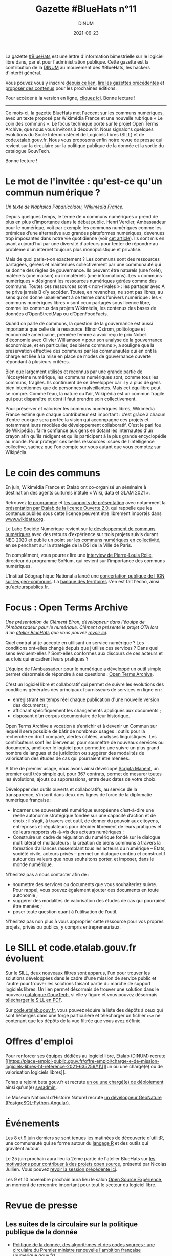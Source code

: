 #+title: Gazette #BlueHats n°11
#+date: 2021-06-23
#+author: DINUM
#+layout: post
#+draft: false
#+options: toc:nil num:nil H:4 ^:nil pri:t html-postamble:nil html-preamble:nil
#+html_head: <link rel="stylesheet" type="text/css" href="style.css" />

#+begin_center
La gazette [[https://disic.github.io/gazette-bluehats/][#BlueHats]] est une lettre d'information bimestrielle sur le
logiciel libre dans, par et pour l'administration publique. Cette
gazette est la contribution de la [[https://www.numerique.gouv.fr/][DINUM]] au mouvement des #BlueHats,
les hackers d'intérêt général.

Vous pouvez vous y inscrire [[https://infolettres.etalab.gouv.fr/subscribe/bluehats@mail.etalab.studio][depuis ce lien]], [[https://disic.github.io/gazette-bluehats/][lire les gazettes
précédentes]] et [[https://github.com/DISIC/gazette-bluehats/issues/new/choose][proposer des contenus]] pour les prochaines éditions.

Pour accéder à la version en ligne, [[https://disic.github.io/gazette-bluehats/gazette_bluehat_11/][cliquez ici]].  Bonne lecture !
-----
#+end_center

Ce mois-ci, la gazette BlueHats met l'accent sur les communs
numériques, avec un texte proposé par Wikimédia France et une nouvelle
rubrique « Le coin des communs ».  Le focus technique porte sur le
projet Open Terms Archive, que nous vous invitons à découvrir.  Nous
signalons quelques évolutions du Socle Interministériel de Logiciels
libres (SILL) et de code.etalab.gouv.fr.  Nous vous proposons enfin
notre revue de presse qui revient sur la circulaire sur la politique
publique de la donnée et la sortie du catalogue GouvTech.

Bonne lecture !

* Le mot de l'invitée : qu'est-ce qu'un commun numérique ?

/Un texte de Naphsica Papanicolaou, [[https://www.wikimedia.fr/][Wikimédia France]]./

Depuis quelques temps, le terme de « communs numériques » prend de
plus en plus d’importance dans le débat public.  Henri Verdier,
Ambassadeur pour le numérique, voit par exemple les communs numériques
comme les prémices d’une alternative aux grandes plateformes
numériques, devenues trop imposantes dans notre vie quotidienne (voir
[[https://portail-ie.fr/analysis/2937/les-communs-numeriques-solution-pour-une-autonomie-strategique-francaise-et-europeenne-durable][cet article]]).  Ils sont mis en avant aujourd’hui par une diversité
d'acteurs pour tenter de répondre au problème d’un internet toujours
plus monopolistique et privatisé.

Mais de quoi parle-t-on exactement ? Les communs sont des ressources
partagées, gérées et maintenues collectivement par une communauté qui
se donne des règles de gouvernance. Ils peuvent être naturels (une
forêt), matériels (une maison) ou immatériels (une informations).  Les
« communs numériques » désignent les ressources numériques gérées
comme des communs.  Toutes ces ressources sont « non-rivales » : les
partager avec A ne prive jamais B d’y accéder.  Toutes, en revanches,
ne sont pas libres, au sens qu’on donne usuellement à ce terme dans
l’univers numérique : les « communs numériques libres » sont ceux
partagés sous licence libre, comme les contenus des projets Wikimédia,
les contenus des bases de données d’OpenStreetMap ou d’OpenFoodFacts.

Quand on parle de communs, la question de la gouvernance est aussi
importante que celle de la ressource.  Elinor Ostrom, politologue et
économiste américaine, première femme a avoir reçu le prix Nobel
d'économie avec Olivier Williamson « pour son analyse de la
gouvernance économique, et en particulier, des biens communs », a
souligné que la préservation effective des communs par les communautés
qui en ont la charge est liée à la mise en place de modes de
gouvernance ouverte répondant à plusieurs critères. 

Bien que largement utilisés et reconnus par une grande partie de
l'écosytème numérique, les communs numériques sont, comme tous les
communs, fragiles. Ils continuent de se développer car il y a plus de
gens bien intentionnés que de personnes malveillantes. Mais cet
équilibre peut se rompre. Comme l’eau, la nature ou l’air, Wikipédia
est un commun fragile qui peut disparaître et dont il faut prendre
soin collectivement.

Pour préserver et valoriser les communs numériques libres, Wikimédia
France estime que chaque contributeur est important : c’est grâce à
chacun d’entre eux que sera portée la vision qui accompagne ces
projets et notamment leurs modèles de développement
collaboratif. C’est le pari fou de Wikipédia : faire confiance aux
gens en dotant les internautes d'un crayon afin qu'ils rédigent et
qu'ils participent à la plus grande encyclopédie au monde. Pour
protéger ces belles ressources issues de l’intelligence collective,
sachez que l'on compte sur vous autant que vous comptez sur Wikipédia.

* Le coin des communs

En juin, Wikimédia France et Etalab ont co-organisé un séminaire à
destination des agents culturels intitulé « Wiki, data et GLAM 2021 ».

Retrouvez [[https://www.wikimedia.fr/webinaire-wiki-data-glam-2021-etalab/][le programme]] et [[https://meta.wikimedia.org/wiki/Webinaire_wiki,_data_et_GLAM_2021/Documentation][les supports de présentation]] avec notamment
la [[https://speakerdeck.com/bluehats/presentation-de-la-licence-ouverte-2-dot-0][présentation par Etalab de la licence Ouverte 2.0]], qui rappelle que
les contenus publiés sous cette licence peuvent être librement
importés dans [[https://www.wikidata.org][www.wikidata.org]].

Le Labo Société Numérique revient sur [[https://labo.societenumerique.gouv.fr/2021/06/04/developpement-de-communs-numeriques-retours-dexperience-sur-3-projets-suivis-durant-nec-2020/][le développement de communs
numériques]] avec des retours d’expérience sur trois projets suivis
durant NEC 2020 et publie un point sur [[https://labo.societenumerique.gouv.fr/2021/04/26/strategie-communs-numerique-paris/][les communs numériques en
collectivité]], en se penchant sur la stratégie de la DSI de la Ville de
Paris.

En complément, vous pourrez lire une [[https://autrementautrement.com/2021/04/16/mettre-fin-au-desencastrement-entre-numerique-et-politique-publique/][interview de 
Pierre-Louis Rolle]], directeur du programme SoNum, qui revient sur
l'importance des communs numériques.

L'Institut Géographique National a lancé une [[https://www.ign.fr/participez-la-consultation-publique-sur-les-geo-communs][concertation publique de
l'IGN sur les géo-communs]].  La [[https://www.banquedesterritoires.fr/lign-consulte-sur-la-coproduction-de-donnees-geographiques][banque des territoires]] s'en est fait
l'écho, ainsi qu'[[https://www.acteurspublics.fr/articles/lign-amorce-son-virage-vers-les-communs-numeriques][acteurspublics.fr]].

* Focus : Open Terms Archive

/Une présentation de Clément Biron, développeur dans l'équipe de l'Ambassadeur pour le numérique. Clément a présenté le projet OTA lors d'un [[https://github.com/blue-hats/ateliers/blob/main/ateliers.org][atelier BlueHats]] que vous pouvez [[https://visio.incubateur.net/playback/presentation/2.0/playback.html?meetingId=9e1cec212d5b00a6edffdb255b00858adf5a647d-1620376802213][revoir ici]]./

Quel contrat ai-je accepté en utilisant un service numérique ? Les
conditions ont-elles changé depuis que j’utilise ces services ? Dans
quel sens évoluent-elles ? Sont-elles conformes aux discours de ces
acteurs et aux lois qui encadrent leurs pratiques ?

L'équipe de l'Ambassadeur pour le numérique a développé un outil
simple permet désormais de répondre à ces questions : [[https://opentermsarchive.org/fr][Open Terms
Archive]].

C'est un logiciel libre et collaboratif qui permet de suivre les
évolutions des conditions générales des principaux fournisseurs de
services en ligne en :

- enregistrant en temps réel chaque publication d'une nouvelle version des documents ;
- affichant spécifiquement les changements appliqués aux documents ;
- disposant d’un corpus documentaire de leur historique.

Open Terms Archive a vocation à s’enrichir et à devenir un Commun sur
lequel il sera possible de bâtir de nombreux usages : outils pour la
recherche en droit comparé, alertes ciblées, analyses linguistiques.
Les contributeurs sont les bienvenus, pour soumettre de nouveaux
services ou documents, améliorer le logiciel pour permettre une suivre
un plus grand nombre de langues et de juridiction ou suggérer des
modalités de valorisation des études de cas qui pourraient être
menées.

A titre de premier usage, nous avons ainsi développé [[https://disinfo.quaidorsay.fr/fr/open-terms-archive/scripta-manent?service=123Greetings&typeofdocument=Privacy+Policy][Scripta Manent]],
un premier outil très simple qui, pour 367 contrats, permet de mesurer
toutes les évolutions, ajouts ou suppressions, entre deux dates de
votre choix.

Développer des outils ouverts et collaboratifs, au service de la
transparence, s’inscrit dans deux des lignes de force de la diplomatie
numérique française :

- Incarner une souveraineté numérique européenne c’est-à-dire une réelle autonomie stratégique fondée sur une capacité d’action et de choix : il s’agit, à travers cet outil, de donner du pouvoir aux citoyens, entreprises et régulateurs pour décider librement de leurs pratiques et de leurs rapports vis-à-vis des acteurs numériques ;
- Construire un cadre de régulation du numérique fondé sur le dialogue multilatéral et multiacteurs : la création de biens communs à travers la formation d’alliances rassemblant tous les acteurs du numérique – Etats, société civile, acteurs privés – permet un dialogue continu et constructif autour des valeurs que nous souhaitons porter, et imposer, dans le monde numérique.

N’hésitez pas à nous contacter afin de :

- soumettre des services ou documents que vous souhaiteriez suivre. Pour rappel, vous pouvez également ajouter des documents en toute autonomie ;
- suggérer des modalités de valorisation des études de cas qui pourraient être menées ;
- poser toute question quant à l’utilisation de l’outil.

N’hésitez pas non plus à vous approprier cette ressource pour vos
propres projets, privés ou publics, y compris entrepreneuriaux.

* Le SILL et code.etalab.gouv.fr évoluent

Sur le SILL, deux nouveaux filtres sont apparus, l'un pour trouver les
solutions développées dans le cadre d'une mission de service public et
l'autre pour trouver les solutions faisant partie du marché de support
logiciels libres.  Un lien permet désormais de trouver une solution
dans le nouveau [[https://catalogue.numerique.gouv.fr/][catalogue GouvTech]], si elle y figure et vous pouvez
désormais [[https://www.mim-libre.fr/wp-content/uploads/2021/06/sill-2021.pdf][télécharger le SILL en PDF]].

Sur [[https://code.etalab.gouv.fr][code.etalab.gouv.fr]], vous pouvez réduire la liste des dépôts à
ceux qui sont hébergés dans une forge particulière et télécharger un
fichier =csv= ne contenant que les dépôts de la vue filtrée que vous
avez définie.

* Offres d'emploi

Pour renforcer ses équipes dédiées au logiciel libre, Etalab (DINUM)
recrute [[https://place-emploi-public.gouv.fr/offre-emploi/charge-e-de-mission-logiciels-libres-hf-reference-2021-635259/\]\]][un ou une chargé(e) ou de valorisation logiciels libres]].

Tchap a rejoint beta.gouv.fr et recrute [[https://beta.gouv.fr/recrutement/2021/06/15/charge.ou.chargee.de.deploiement.html][un ou une chargé(e) de
déploiement]] ainsi qu'un(e) [[https://beta.gouv.fr/recrutement/2021/06/15/tchap-devops.html][sysadmin]].

Le Museum National d'Histoire Naturel recrute [[https://www.patrinat.fr/sites/patrinat/files/atoms/files/2021/05/developpeur_web_python_projet_open-source_sur_la_biodiversite.pdf][un développeur GeoNature
(PostgreSQL-Python-Angular)]].

* Événements

Les 8 et 9 juin derniers se sont tenues les matinées de découverte
d'[[https://www.utilitr.org/conferences/decouverte-utilitr/][utilitR]], une communauté qui se forme autour du [[https://fr.wikipedia.org/wiki/R_(langage)][langage R]] et des
outils qui gravitent autour.

Le 25 juin prochain aura lieu la 2ème partie de l'atelier BlueHats sur
[[https://github.com/blue-hats/ateliers/blob/main/ateliers.org#25-juin--quelles-motivations-pour-contribuer-%C3%A0-des-projets-open-source--suite][les motivations pour contribuer à des projets open source]], présenté
par Nicolas Jullien.  Vous pouvez [[https://visio.incubateur.net/playback/presentation/2.0/playback.html?meetingId=9e1cec212d5b00a6edffdb255b00858adf5a647d-1617958857944][revoir la session précédente ici]].

Les 9 et 10 novembre prochain aura lieu le salon [[https://www.opensource-experience.com/][Open Source
Expérience]], un moment de rencontre important pour tout le secteur du
logiciel libre.

* Revue de presse

** Les suites de la circulaire sur la politique publique de la donnée

- [[https://www.numerique.gouv.fr/actualites/politique-donnee-algorithmes-et-codes-sources-une-circulaire-du-premier-ministre-renouvelle-ambition-francaise/][Politique de la donnée, des algorithmes et des codes sources : une circulaire du Premier ministre renouvelle l'ambition française]] (numerique.gouv.fr)
- [[https://www.acteurspublics.fr/articles/une-nouvelle-circulaire-relance-la-dynamique-douverture-des-donnees-et-codes-sources][Une nouvelle circulaire relance la dynamique d'ouverture des données et codes sources]] (acteurspublics.fr)
- [[https://www.cio-online.com/actualites/lire-une-circulaire-gouvernementale-precise-la-politique-publique-d-open-data-et-de-logiciel-libre-13154.html][Une circulaire gouvernementale précise la politique publique d'open data et de logiciel libre]] (cio-online.com)
- [[https://www.nextinpact.com/lebrief/46943/castex-signe-circulaire-pour-relancer-open-data-et-logiciels-libres][Castex signe une circulaire pour relancer l'open data et les logiciels libres]] (nextinpact.com)
- [[https://www.zdnet.fr/blogs/l-esprit-libre/circulaire-castex-creation-d-une-mission-logiciel-libre-et-communs-numeriques-a-la-dinum-39921871.htm][Circulaire Castex: création d'une mission logiciel libre et communs numériques à la DINUM]] (zdnet.fr)
- [[https://www.lemondeinformatique.fr/actualites/lire-le-gouvernement-etoffe-sa-politique-publique-d-open-data-et-logiciel-libre-82773.html][Le gouvernement étoffe sa politique publique d'open data et logiciel libre]] (lemondeinformatique.fr)
- [[https://www.lesechos.fr/tech-medias/hightech/la-france-a-la-relance-de-sa-politique-publique-de-la-donnee-1309868][La France à la relance de sa politique publique de la donnée]] (lesechos.fr)
  
** La DINUM lance le catalogue GouvTech

- [[https://www.numerique.gouv.fr/actualites/gouvtech-la-dinum-lance-un-catalogue-de-solutions-numeriques-utiles-aux-administrations/][GouvTech : la DINUM lance un catalogue de solutions numériques utiles aux administrations]] (numerique.gouv.fr)
- [[https://www.cio-online.com/actualites/lire-sabine-guillaume-cdm-label-dinum--la-phase-un-du-catalogue-gouvtech-est-a-but-pedagogique-13203.html][Sabine Guillaume (CdM Label, DINUM) : « la phase un du catalogue GouvTech est à but pédagogique »]] (cio-online.com)
- [[https://www.usinenouvelle.com/editorial/exclusif-l-etat-lance-un-catalogue-d-outils-numeriques-pour-le-service-public-a-partir-des-solutions-d-entreprises-francaises.N1093204][L'Etat lance un catalogue d'outils numériques pour le service public à partir des solutions d'entreprises françaises]] (usinenouvelle.com)
- [[https://www.archimag.com/demat-cloud/2021/05/18/la-dinum-partage-catalogue-gouvtech-en-faveur-administrations][La DINUM partage son catalogue GouvTech en faveur des administrations]] (archimag.com)
- [[https://www.lemondeinformatique.fr/actualites/lireamp-la-dinum-pousse-un-catalogue-d-applications-recommandees-82953.html][La Dinum pousse un catalogue d'applications recommandées]] (lemondeinformatique.fr)

** Du côté du secteur public français

- [[https://www.ouvrirlascience.fr/en-route-vers-louverture-des-codes-de-la-recherche/][Ouvrir la Science, en route vers l'ouverture des codes de la recherche]] (ouvrirlascience.fr)
- [[https://www.journaldunet.com/ebusiness/le-net/1502513-laure-lucchesi-etalab/]["Etalab doit contribuer à mettre à jour le logiciel de l'action publique"]] (journaldunet.com)
- [[https://www.recia.fr/2021/06/07/logiciels-libres-mutualisation-des-enjeux-forts-au-coeur-de-notre-groupement/][Recia.  Logiciels libres, mutualisation : des enjeux forts, au cœur de notre groupement]] (recia.fr)
- [[https://webinar.parsec.cloud/playback/presentation/2.0/playback.html?meetingId=100a6e6548ac7f217448041fbcc9a65efb5f32fd-1618400139812][Replay de l'événement Hub Open Source / secteur public du 14 avril]]
- [[https://www.numerama.com/tech/715233-pour-la-cnil-cest-clair-il-faut-lacher-les-google-docs-dans-lenseignement-superieur-et-la-recherche.html][Pour la Cnil, c'est clair : il faut lâcher les Google Docs dans l'enseignement supérieur et la recherche]] (numerama.com)
- [[https://www.cnil.fr/fr/la-cnil-appelle-evolutions-dans-utilisation-outils-collaboratifs-etatsuniens-enseignement-superieur-recherche][La CNIL appelle à des évolutions dans l'utilisation des outils collaboratifs étatsuniens pour l'enseignement supérieur et la recherche]] (cnil.fr)
- [[https://reseau.supdpo.fr/2021/05/21/tribune-suite-a-lavis-de-la-cnil-du-15-04-2021-relatif-aux-suites-collaboratives-for-education/][TRIBUNE -- Suite à la réponse de la CNIL du 15/04/2021 à la demande de conseil de la CPU et la CGE relative à l'utilisation des suites collaboratives "For Education"]] (supdpo.fr)
- [[https://www.lemondeinformatique.fr/actualites/lire-atos-gagne-le-marche-interministeriel-du-support-des-logiciels-libres-82578.html][Atos gagne le marché interministériel du support des logiciels libres]] (lemondeinformatique.fr)
- [[https://cnll.fr/news/atos-marche-interministeriel-support-logiciels-libres-avec-cnll/][Atos remporte le marché interministériel de support des logiciels libres en collaboration avec le CNLL]] (cnll.fr)
- [[https://itrnews.com/communiques-de-presse/45074/linagora-conforte-son-role-de-principal-fournisseur-de-letat-en-matiere-dexpertise-dans-le-domaine-des-logiciels-libres-pour-les-4-prochaines-annees][Linagora conforte son rôle de principal fournisseur de l'État en matière d'expertise dans le domaine des Logiciels Libres pour les 4 prochaines années]] (itrnews.com)
- [[https://www.lecese.fr/content/le-cese-a-adopte-lavis-pour-une-politique-de-souverainete-europeenne-du-numerique][Le CESE a adopté l'avis "Pour une politique de souveraineté européenne du numérique"]] (lecese.fr)
- [[https://www.silicon.fr/filiere-open-source-francaise-secteur-public-408916.html][La filière open source française en attend plus du secteur public]] (silicon.fr)
- [[https://www.lemonde.fr/education/article/2021/06/02/les-promesses-en-suspens-du-numerique-educatif_6082517_1473685.html][Les promesses en suspens du numérique éducatif]] (lemonde.fr)

** Du côté de la société civile

- [[https://cnll.fr/news/resultats-etude-filiere-open-source-france-2021/][Résultats de l'enquête sur l'état des lieux de la filière open source en France 2020/2021]] (cnll.fr)
- [[https://www.channelnews.fr/selon-le-conseil-national-du-logiciel-libre-letat-doit-mettre-en-oeuvre-une-veritable-politique-industrielle-en-faveur-de-la-filiere-103830][Selon le Conseil National du Logiciel Libre, l'Etat doit mettre en œuvre une véritable politique industrielle en faveur de la filière]] (channelnews.fr)
- [[https://classetice.fr/2020/12/21/sugarizer-la-premiere-plateforme-educative-pour-enfant/][Sugarizer, la première plateforme éducative pour enfant]] (classetice.fr)
- [[https://framablog.org/2021/05/25/oubliez-framaforms-le-logiciel-faites-de-la-place-a-yakforms/][Oubliez Framaforms-le-logiciel, faites de la place à Yakforms !]] (framablog.org)
- [[https://www.usine-digitale.fr/article/parasitisme-fondement-judiciaire-ideal-pour-sanctionner-l-utilisation-indue-d-un-logiciel-libre.N1089519][Parasitisme : fondement judiciaire idéal pour sanctionner l'utilisation indue d'un logiciel libre?]] (usine-digitale.fr)

** En Europe et au-delà

- L'Open Source Observatory publie les [[https://joinup.ec.europa.eu/collection/open-source-observatory-osor/guidelines-creating-sustainable-open-source-communities][guidelines for creating sustainable open source communities]].
- Dans le cadre de la conférence sur l'avenir de l'Europe, L'Union européenne consulte sur la [[https://futureu.europa.eu/processes/Digital][transformation numérique]].  Certaines propositions font écho au logiciel libre : [[https://futureu.europa.eu/processes/Digital/f/15/proposals/1791?locale=en][Tax incentives for companies to switch to open source]], [[https://futureu.europa.eu/processes/Digital/f/15/proposals/1364?locale=en][Universal income for open source maintainers]].
- [[https://blogs.eclipse.org/post/gael-blondelle/you-can-help-us-make-gaia-x-more-open][You can help us make GAIA-X more open]] (eclipse.org)
- [[https://ddg.fr/actualite/licences-saas-la-tension-monte-entre-editeurs-americains-de-licences-saas-et-clients-europeens/][Licences SaaS : la tension monte entre les éditeurs américains de licences SaaS et les clients européens]] (ddg.fr)
- [[https://joinup.ec.europa.eu/collection/better-legislation-smoother-implementation/news/april-virtual-breakfast-multidisciplinary-teams-key-takeaways][Key takeaways from the April virtual breakfast as part of the DigitAll conference]] (joinup.ec.europa.eu)
- [[https://www.youtube.com/watch?v=QgvossmO240&t=32s][DigitALL Public Conference 2021 | DAY 2 | The Role Of Open Source In The Public Sector]] (youtube.com)
- [[https://www.whitehouse.gov/briefing-room/presidential-actions/2021/05/12/executive-order-on-improving-the-nations-cybersecurity/][The White House - Executive Order on Improving the Nation's Cybersecurity]] (whitehouse.gov)
- [[https://www.lemondeinformatique.fr/actualites/lire-l-universite-du-minnesota-interdite-de-contribution-au-noyau-linux-82727.html][L'Université du Minnesota interdite de contribution au noyau Linux - Le Monde Informatique]] (lemondeinformatique.fr)
